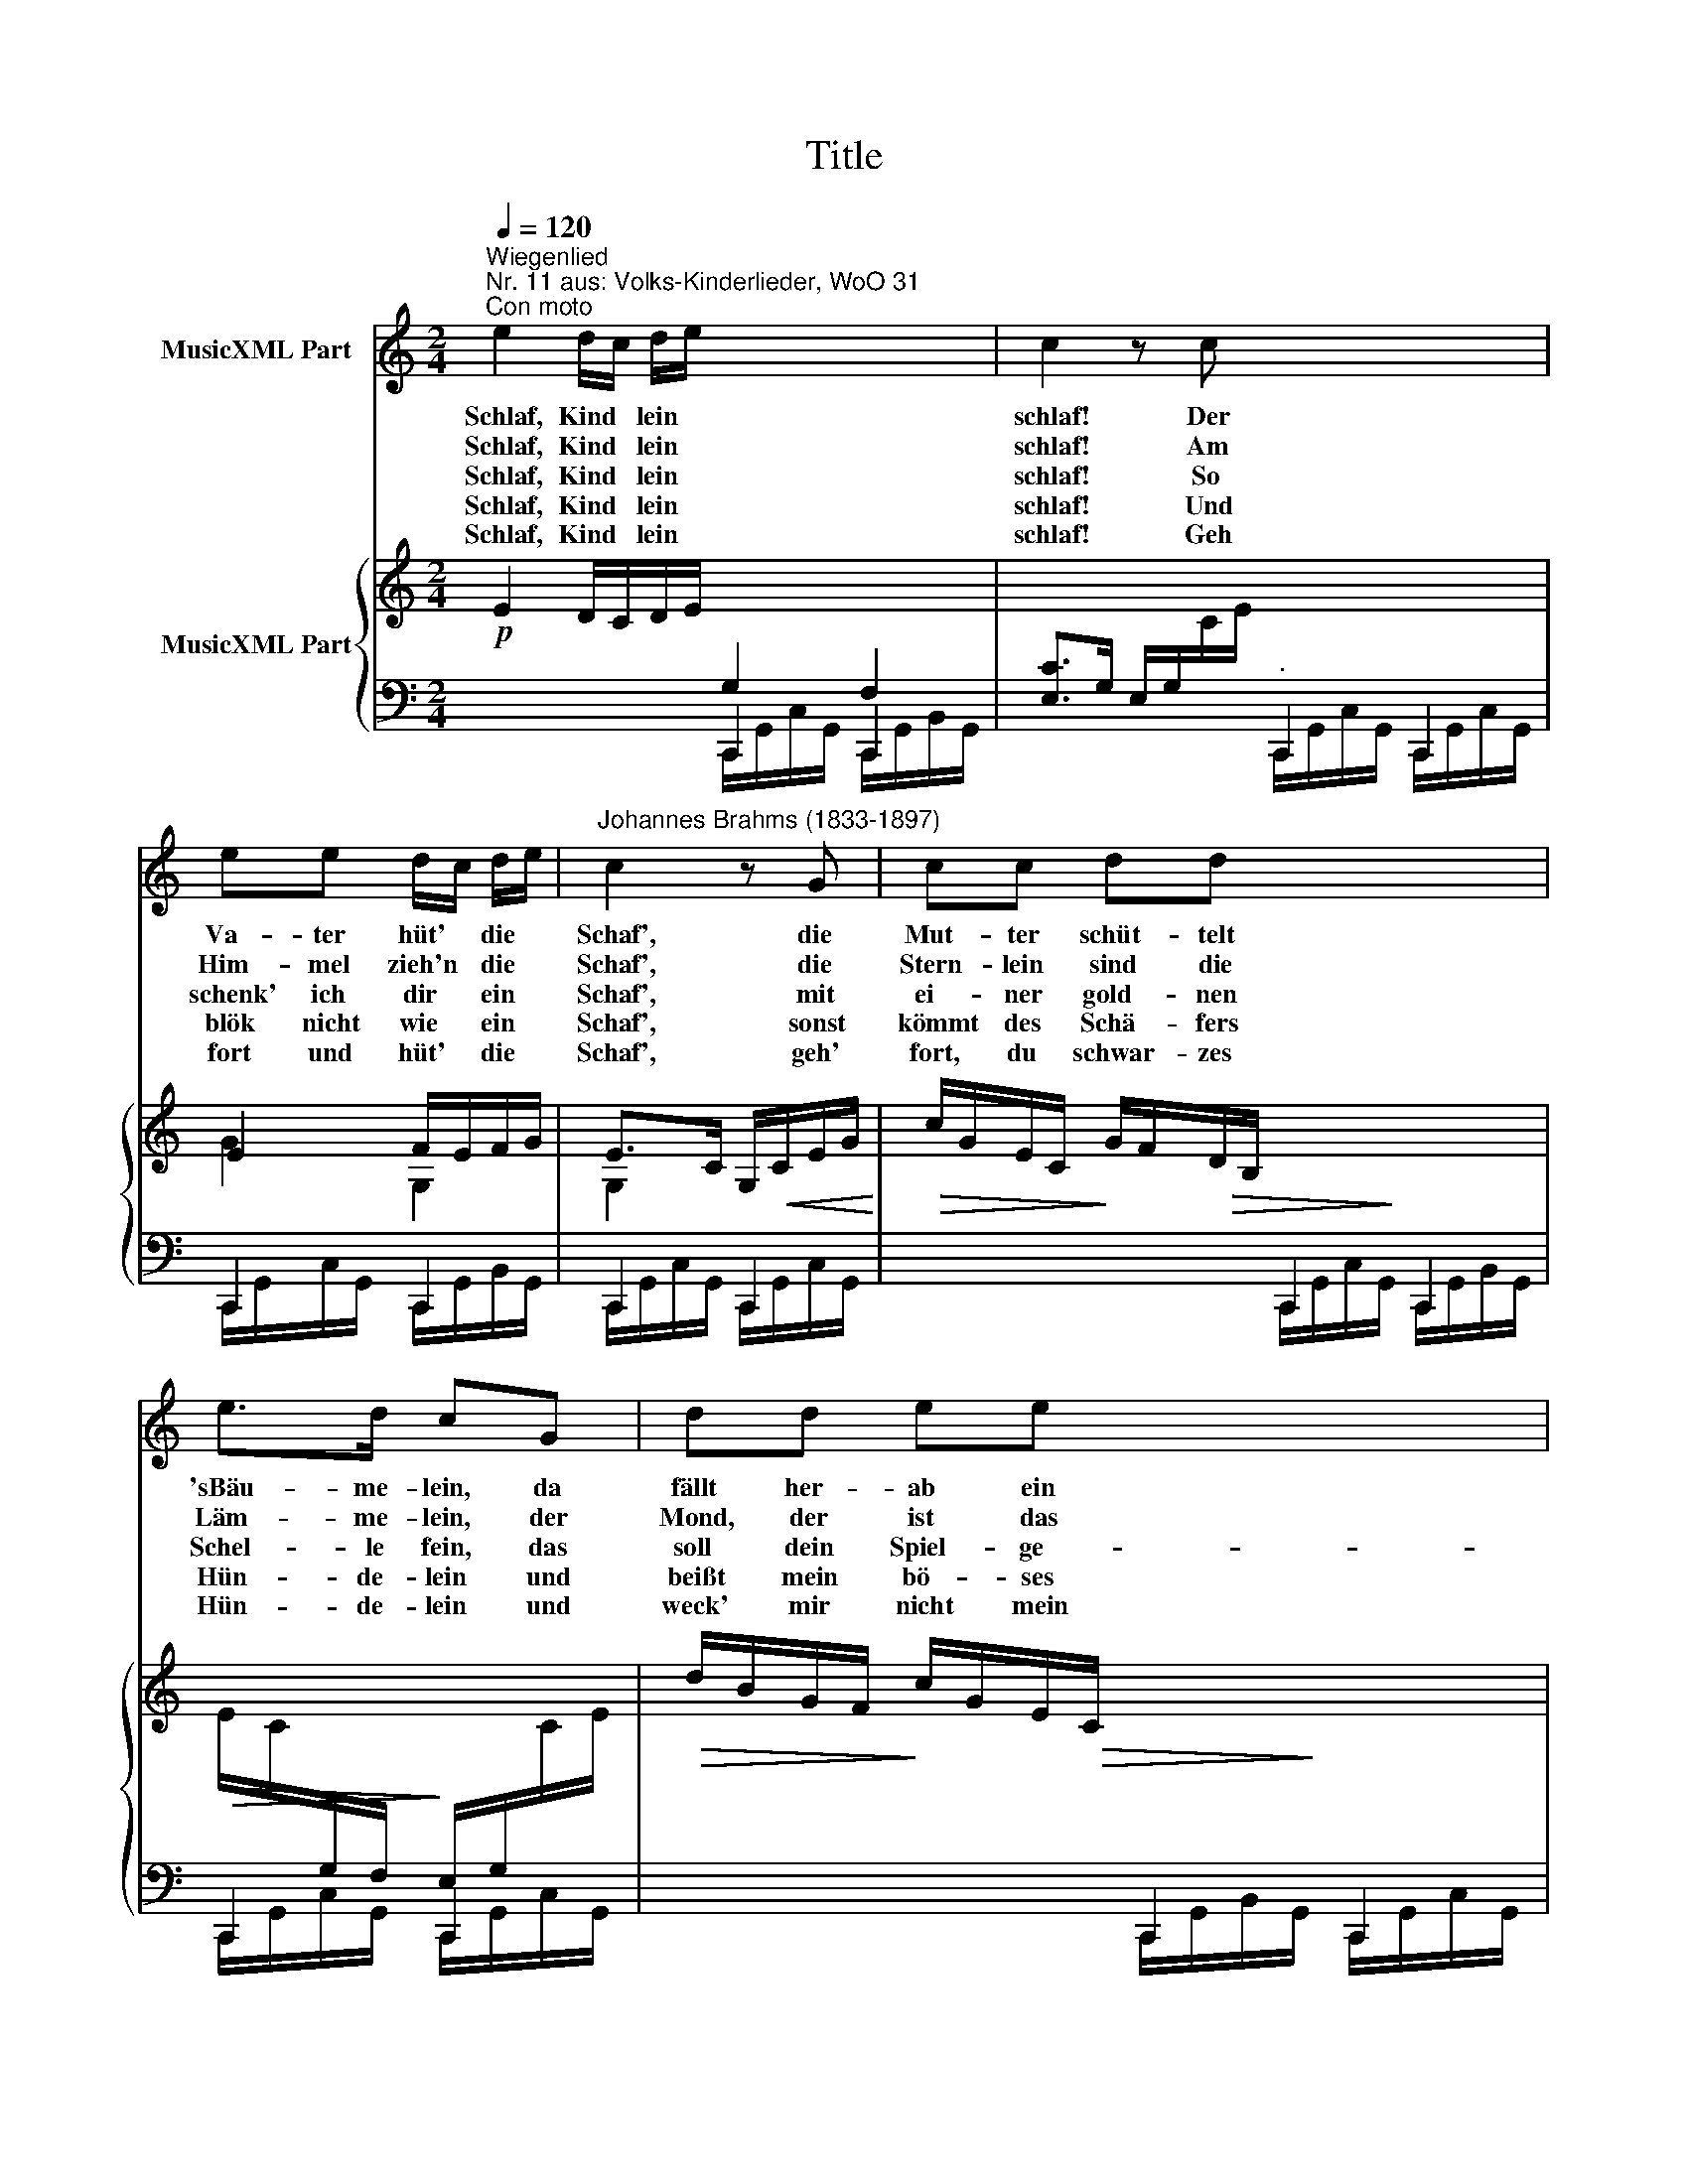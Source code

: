 X:1
T:Title
%%score 1 { ( 2 6 ) | ( 3 4 5 ) }
L:1/8
Q:1/4=120
M:2/4
K:C
V:1 treble nm="MusicXML Part"
V:2 treble nm="MusicXML Part"
V:6 treble 
V:3 bass 
V:4 bass 
V:5 bass 
V:1
"^Wiegenlied""^Nr. 11 aus: Volks-Kinderlieder, WoO 31""^Con moto" e2 d/c/ d/e/ x4 | c2 z c x4 | %2
w: Schlaf, Kind * lein *|schlaf! Der|
w: Schlaf, Kind * lein *|schlaf! Am|
w: Schlaf, Kind * lein *|schlaf! So|
w: Schlaf, Kind * lein *|schlaf! Und|
w: Schlaf, Kind * lein *|schlaf! Geh|
 ee d/c/ d/e/ |"^Johannes Brahms (1833-1897)" c2 z G | cc dd x4 | e>d cG | dd ee x4 | f>e d z x4 | %8
w: Va- ter hüt' * die *|Schaf', die|Mut- ter schüt- telt|'sBäu- me- lein, da|fällt her- ab ein|Träu- me- lein.|
w: Him- mel zieh'n * die *|Schaf', die|Stern- lein sind die|Läm- me- lein, der|Mond, der ist das|Schä- fer- lein.|
w: schenk' ich dir * ein *|Schaf', mit|ei- ner gold- nen|Schel- le fein, das|soll dein Spiel- ge-|sel- le sein.|
w: blök nicht wie * ein *|Schaf', sonst|kömmt des Schä- fers|Hün- de- lein und|beißt mein bö- ses|Kin- de- lein.|
w: fort und hüt' * die *|Schaf', geh'|fort, du schwar- zes|Hün- de- lein und|weck' mir nicht mein|Kin- de- lein!|
 g2 ed x4 | c2 z2 x4 | z4 x4 | z4 :| z4 |] %13
w: Schlaf, Kind- lein|schlaf!||||
w: Schlaf, Kind- lein|schlaf!||||
w: Schlaf, Kind- lein|schlaf!||||
w: Schlaf, Kind- lein|schlaf!||||
w: Schlaf, Kind- lein|schlaf!||||
V:2
!p! E2 D/C/D/E/ x4 |[I:staff +1] [E,C]>G, E,/G,/[I:staff -1]C/E/- x4 | E2 F/E/F/G/ | %3
 E>C G,/!<(!C/E/G/!<)! |!>(! c/G/E/C/!>)!!>(! G/F/D/B,/!>)! x4 | %5
!>(! E/C/[I:staff +1]G,/F,/!>)! E,/G,/[I:staff -1]C/E/ |!>(! d/B/G/F/!>)!!>(! c/G/E/C/!>)! x4 | %7
!>(! G/F/D/C/!>)! B,/G,/D/G,/ x4 | ([EG]2 [CE][G,D]) x4 | ([EG]2 [CE][G,D]) x4 | %10
 ([EG]2 [CE][Ec]) x4 | (BGFD) :| C2 z2 |] %13
V:3
 x4 C,,2 C,,2 | x4"^." C,,2 C,,2 | C,,2 C,,2 | C,,2 C,,2 | x8 | x4 | x8 | x8 | %8
 x4 C,,/G,,/C,/G,,/ C,,/G,,/B,,/G,,/ | %9
 x4"^© 2009 by CPDL.\nThis edition can be fully distributed, duplicated, performed, and recorded.\nEdited by Juliane Claudi." C,,/G,,/C,/G,,/ C,,/G,,/B,,/G,,/ | %10
 x4 C,,/G,,/C,/G,,/ C,,/G,,/C,/G,,/ | C,,/G,,/B,,/G,,/ C,,/G,,/B,,/G,,/ :| %12
"^Version 1.1 (2009/10/14)" C,,/G,,/C,/G,,/ C,, z |] %13
V:4
 x4 G,2 F,2 | x4 x>x x2 | x4 | x4 | x4 C,,2 C,,2 | C,,2 C,,2 | x4 C,,2 C,,2 | x4 C,,2 C,,2 | %8
 x4 C,,2 C,,2 | x4 C,,2 C,,2 | x4 C,,2 C,,2 | C,,2 C,,2 :| C,,2 x2 |] %13
V:5
 x4 C,,/G,,/C,/G,,/ C,,/G,,/B,,/G,,/ | x4 C,,/G,,/C,/G,,/ C,,/G,,/C,/G,,/ | %2
 C,,/G,,/C,/G,,/ C,,/G,,/B,,/G,,/ | C,,/G,,/C,/G,,/ C,,/G,,/C,/G,,/ | %4
 x4 C,,/G,,/C,/G,,/ C,,/G,,/B,,/G,,/ | C,,/G,,/C,/G,,/ C,,/G,,/C,/G,,/ | %6
 x4 C,,/G,,/B,,/G,,/ C,,/G,,/C,/G,,/ | x4 C,,/G,,/C,/G,,/ C,,/G,,/B,,/G,,/ | x8 | x8 | x8 | x4 :| %12
 x4 |] %13
V:6
 x8 | x8 | G2 G,2 | G,2 x2 | x8 | x4 | x8 | x8 | x8 | x8 | x8 | D3 G, :| E,2 x2 |] %13

